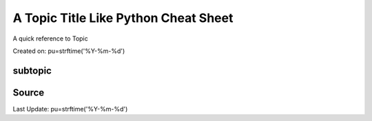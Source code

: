 A Topic Title Like Python Cheat Sheet
=====================================
A quick reference to Topic

Created on: pu=strftime('%Y-%m-%d')

subtopic
--------

Source
------

Last Update: pu=strftime('%Y-%m-%d')
